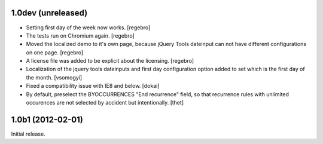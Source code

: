 1.0dev (unreleased)
===================

- Setting first day of the week now works.
  [regebro]

- The tests run on Chromium again.
  [regebro]

- Moved the localized demo to it's own page, because jQuery Tools dateinput
  can not have different configurations on one page.
  [regebro]
  
- A license file was added to be explicit about the licensing.
  [regebro]

- Localization of the jquery tools dateinputs and first day configuration option
  added to set which is the first day of the month.
  [vsomogyi] 

- Fixed a compatibility issue with IE8 and below.
  [dokai]

- By default, preselect the BYOCCURRENCES "End recurrence" field, so that
  recurrence rules with unlimited occurences are not selected by accident but
  intentionally.
  [thet]

1.0b1 (2012-02-01)
==================

Initial release.